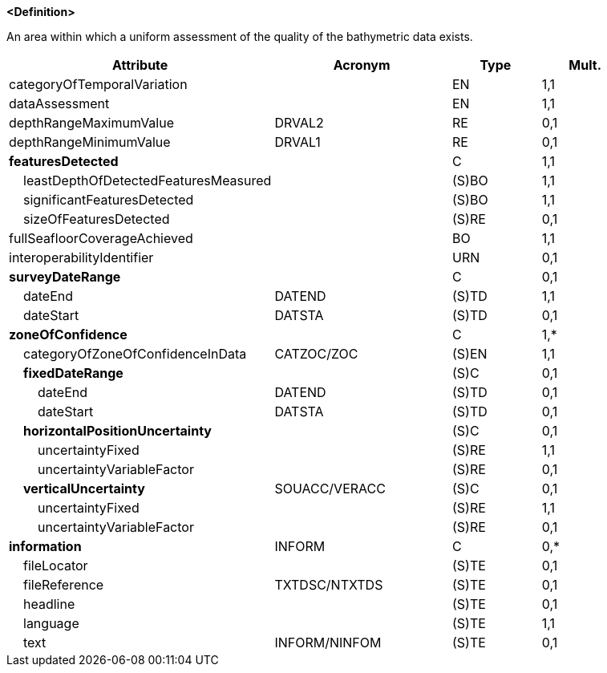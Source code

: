 **<Definition>**

An area within which a uniform assessment of the quality of the bathymetric data exists.

[cols="3,2,1,1", options="header"]
|===
|Attribute |Acronym |Type |Mult.

|[.red]#categoryOfTemporalVariation#||EN|1,1
|[.red]#dataAssessment#||EN|1,1
|depthRangeMaximumValue|DRVAL2|RE|0,1
|depthRangeMinimumValue|DRVAL1|RE|0,1
|**[.red]#featuresDetected#**||C|1,1
|    [.red]#leastDepthOfDetectedFeaturesMeasured#||(S)BO|1,1
|    [.red]#significantFeaturesDetected#||(S)BO|1,1
|    sizeOfFeaturesDetected||(S)RE|0,1
|[.red]#fullSeafloorCoverageAchieved#||BO|1,1
|interoperabilityIdentifier||URN|0,1
|**surveyDateRange**||C|0,1
|    [.red]#dateEnd#|DATEND|(S)TD|1,1
|    dateStart|DATSTA|(S)TD|0,1
|**[.red]#zoneOfConfidence#**||C|1,*
|    [.red]#categoryOfZoneOfConfidenceInData#|CATZOC/ZOC|(S)EN|1,1
|    **fixedDateRange**||(S)C|0,1
|        dateEnd|DATEND|(S)TD|0,1
|        dateStart|DATSTA|(S)TD|0,1
|    **horizontalPositionUncertainty**||(S)C|0,1
|        [.red]#uncertaintyFixed#||(S)RE|1,1
|        uncertaintyVariableFactor||(S)RE|0,1
|    **verticalUncertainty**|SOUACC/VERACC|(S)C|0,1
|        [.red]#uncertaintyFixed#||(S)RE|1,1
|        uncertaintyVariableFactor||(S)RE|0,1
|**information**|INFORM|C|0,*
|    fileLocator||(S)TE|0,1
|    fileReference|TXTDSC/NTXTDS|(S)TE|0,1
|    headline||(S)TE|0,1
|    [.red]#language#||(S)TE|1,1
|    text|INFORM/NINFOM|(S)TE|0,1
|===

// include::../features_rules/QualityOfBathymetricData_rules.adoc[tag=QualityOfBathymetricData]
